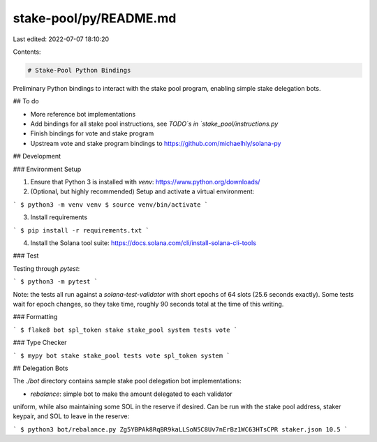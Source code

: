 stake-pool/py/README.md
=======================

Last edited: 2022-07-07 18:10:20

Contents:

.. code-block:: md

    # Stake-Pool Python Bindings

Preliminary Python bindings to interact with the stake pool program, enabling
simple stake delegation bots.

## To do

* More reference bot implementations
* Add bindings for all stake pool instructions, see `TODO`s in `stake_pool/instructions.py`
* Finish bindings for vote and stake program
* Upstream vote and stake program bindings to https://github.com/michaelhly/solana-py

## Development

### Environment Setup

1. Ensure that Python 3 is installed with `venv`: https://www.python.org/downloads/
2. (Optional, but highly recommended) Setup and activate a virtual environment:

```
$ python3 -m venv venv
$ source venv/bin/activate
```

3. Install requirements

```
$ pip install -r requirements.txt
```

4. Install the Solana tool suite: https://docs.solana.com/cli/install-solana-cli-tools

### Test

Testing through `pytest`:

```
$ python3 -m pytest
```

Note: the tests all run against a `solana-test-validator` with short epochs of 64
slots (25.6 seconds exactly). Some tests wait for epoch changes, so they take
time, roughly 90 seconds total at the time of this writing.

### Formatting

```
$ flake8 bot spl_token stake stake_pool system tests vote
```

### Type Checker

```
$ mypy bot stake stake_pool tests vote spl_token system
```

## Delegation Bots

The `./bot` directory contains sample stake pool delegation bot implementations:

* `rebalance`: simple bot to make the amount delegated to each validator
uniform, while also maintaining some SOL in the reserve if desired. Can be run
with the stake pool address, staker keypair, and SOL to leave in the reserve:

```
$ python3 bot/rebalance.py Zg5YBPAk8RqBR9kaLLSoN5C8Uv7nErBz1WC63HTsCPR staker.json 10.5
```


